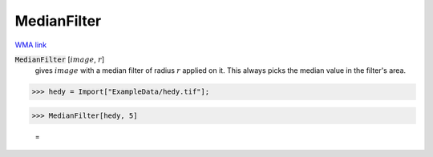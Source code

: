 MedianFilter
============

`WMA link <https://reference.wolfram.com/language/ref/MedianFilter.html>`_


:code:`MedianFilter` [:math:`image`, :math:`r`]
    gives :math:`image` with a median filter of radius :math:`r` applied on it. This always           picks the median value in the filter's area.





>>> hedy = Import["ExampleData/hedy.tif"];


>>> MedianFilter[hedy, 5]

    =
.. image:: tmp1bg8467f.png
    :align: center



